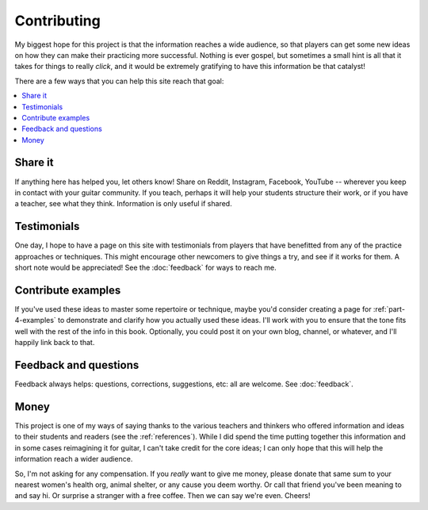 Contributing
------------

My biggest hope for this project is that the information reaches a wide audience, so that players can get some new ideas on how they can make their practicing more successful.  Nothing is ever gospel, but sometimes a small hint is all that it takes for things to really *click*, and it would be extremely gratifying to have this information be that catalyst!

There are a few ways that you can help this site reach that goal:

.. contents::
   :local:

Share it
^^^^^^^^

If anything here has helped you, let others know!  Share on Reddit, Instagram, Facebook, YouTube -- wherever you keep in contact with your guitar community.  If you teach, perhaps it will help your students structure their work, or if you have a teacher, see what they think.  Information is only useful if shared.

Testimonials
^^^^^^^^^^^^

One day, I hope to have a page on this site with testimonials from players that have benefitted from any of the practice approaches or techniques.  This might encourage other newcomers to give things a try, and see if it works for them.  A short note would be appreciated!  See the :doc:`feedback` for ways to reach me.

Contribute examples
^^^^^^^^^^^^^^^^^^^

If you've used these ideas to master some repertoire or technique, maybe you'd consider creating a page for :ref:`part-4-examples` to demonstrate and clarify how you actually used these ideas.  I'll work with you to ensure that the tone fits well with the rest of the info in this book.  Optionally, you could post it on your own blog, channel, or whatever, and I'll happily link back to that.

Feedback and questions
^^^^^^^^^^^^^^^^^^^^^^

Feedback always helps: questions, corrections, suggestions, etc: all are welcome.  See :doc:`feedback`.

Money
^^^^^

This project is one of my ways of saying thanks to the various teachers and thinkers who offered information and ideas to their students and readers (see the :ref:`references`).  While I did spend the time putting together this information and in some cases reimagining it for guitar, I can't take credit for the core ideas; I can only hope that this will help the information reach a wider audience.

So, I'm not asking for any compensation.  If you *really* want to give me money, please donate that same sum to your nearest women's health org, animal shelter, or any cause you deem worthy.  Or call that friend you've been meaning to and say hi.  Or surprise a stranger with a free coffee.  Then we can say we're even.  Cheers!
